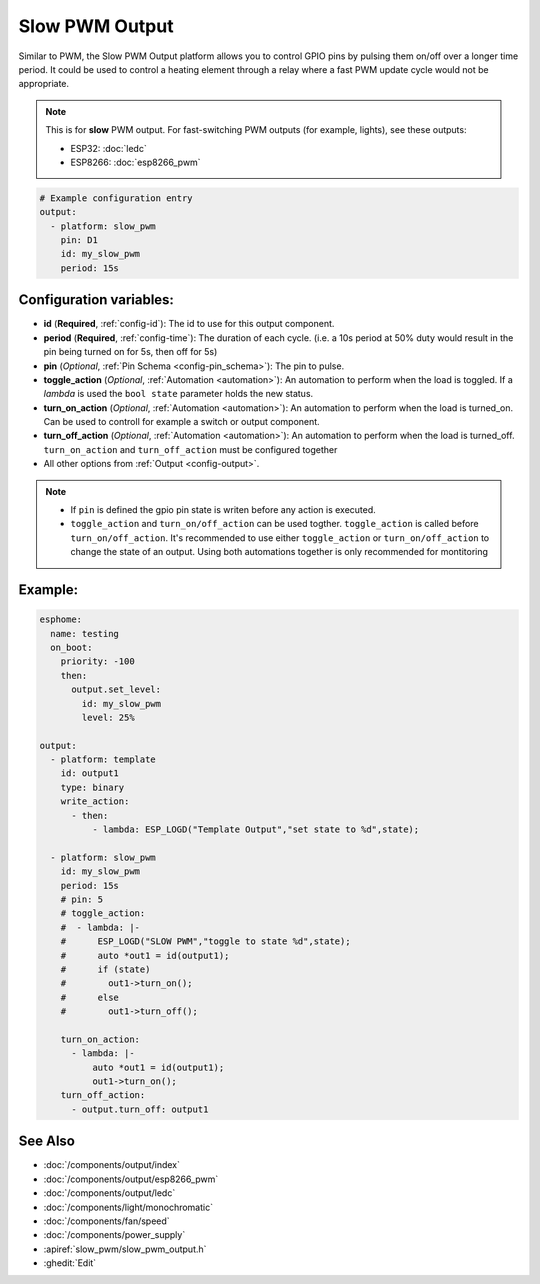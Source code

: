 Slow PWM Output
===============

.. seo::
    :description: Instructions for setting up slow pwm outputs for GPIO pins.
    :image: pwm.png

Similar to PWM, the Slow PWM Output platform allows you to control GPIO pins by
pulsing them on/off over a longer time period. It could be used to control a
heating element through a relay where a fast PWM update cycle would not be appropriate.

.. note::

    This is for **slow** PWM output. For fast-switching PWM outputs (for example,
    lights), see these outputs:

    - ESP32: :doc:`ledc`
    - ESP8266: :doc:`esp8266_pwm`

.. code-block:: yaml

    # Example configuration entry
    output:
      - platform: slow_pwm
        pin: D1
        id: my_slow_pwm
        period: 15s


Configuration variables:
------------------------

- **id** (**Required**, :ref:`config-id`): The id to use for this output component.
- **period** (**Required**, :ref:`config-time`): The duration of each cycle. (i.e. a 10s
  period at 50% duty would result in the pin being turned on for 5s, then off for 5s)
- **pin** (*Optional*, :ref:`Pin Schema <config-pin_schema>`): The pin to pulse.
- **toggle_action**  (*Optional*, :ref:`Automation <automation>`): An automation to perform when the load is toggled. If a `lambda` is used the ``bool state`` parameter holds the new status.
- **turn_on_action**  (*Optional*, :ref:`Automation <automation>`): An automation to perform when the load is turned_on. Can be used to controll for example a switch or output component.
- **turn_off_action** (*Optional*, :ref:`Automation <automation>`): An automation to perform when the load is turned_off. ``turn_on_action`` and ``turn_off_action`` must be configured together

- All other options from :ref:`Output <config-output>`.


.. note::

    - If ``pin`` is defined the gpio pin state is writen before any action is executed.
    - ``toggle_action`` and ``turn_on/off_action`` can be used togther. ``toggle_action`` is called before ``turn_on/off_action``. It's recommended to use either ``toggle_action`` or ``turn_on/off_action`` to change the state of an output. Using both automations together is only recommended for montitoring


Example:
--------



.. code-block:: yaml

    esphome:
      name: testing
      on_boot:
        priority: -100
        then:
          output.set_level:
            id: my_slow_pwm
            level: 25%
              
    output:
      - platform: template
        id: output1
        type: binary
        write_action:
          - then:
              - lambda: ESP_LOGD("Template Output","set state to %d",state);

      - platform: slow_pwm
        id: my_slow_pwm
        period: 15s
        # pin: 5
        # toggle_action:
        #  - lambda: |-
        #      ESP_LOGD("SLOW PWM","toggle to state %d",state);
        #      auto *out1 = id(output1);
        #      if (state)
        #        out1->turn_on();
        #      else
        #        out1->turn_off();

        turn_on_action:
          - lambda: |-
              auto *out1 = id(output1);
              out1->turn_on();
        turn_off_action:
          - output.turn_off: output1



See Also
--------

- :doc:`/components/output/index`
- :doc:`/components/output/esp8266_pwm`
- :doc:`/components/output/ledc`
- :doc:`/components/light/monochromatic`
- :doc:`/components/fan/speed`
- :doc:`/components/power_supply`
- :apiref:`slow_pwm/slow_pwm_output.h`
- :ghedit:`Edit`
